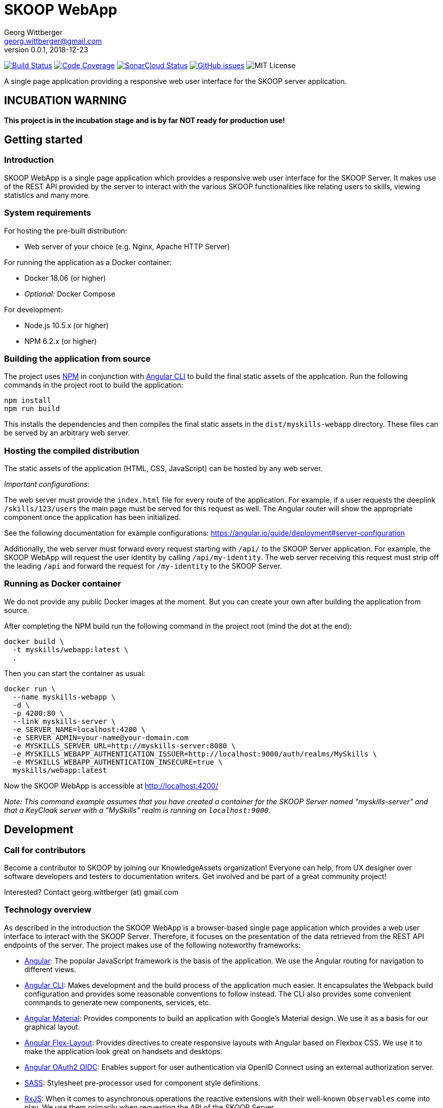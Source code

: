 = SKOOP WebApp
Georg Wittberger <georg.wittberger@gmail.com>
v0.0.1, 2018-12-23

image:https://travis-ci.org/T-Systems-MMS/skoop-webapp.svg?branch=master["Build Status", link="https://travis-ci.org/T-Systems-MMS/skoop-webapp"]
image:https://codecov.io/gh/T-Systems-MMS/skoop-webapp/branch/master/graph/badge.svg["Code Coverage", link="https://codecov.io/gh/T-Systems-MMS/skoop-webapp"]
image:https://sonarcloud.io/api/project_badges/measure?project=T-Systems-MMS_skoop-webapp&metric=alert_status["SonarCloud Status", link="https://sonarcloud.io/dashboard?id=T-Systems-MMS_skoop-webapp"]
image:https://img.shields.io/github/issues-raw/T-Systems-MMS/skoop-webapp.svg["GitHub issues",link="https://github.com/T-Systems-MMS/skoop-webapp/issues"]
image:https://img.shields.io/github/license/T-Systems-MMS/skoop-webapp.svg["MIT License"]

A single page application providing a responsive web user interface for the SKOOP server application.

== INCUBATION WARNING

*This project is in the incubation stage and is by far NOT ready for production use!*

== Getting started

=== Introduction

SKOOP WebApp is a single page application which provides a responsive web user interface for the SKOOP Server. It makes use of the REST API provided by the server to interact with the various SKOOP functionalities like relating users to skills, viewing statistics and many more.

=== System requirements

For hosting the pre-built distribution:

* Web server of your choice (e.g. Nginx, Apache HTTP Server)

For running the application as a Docker container:

* Docker 18.06 (or higher)
* _Optional:_ Docker Compose

For development:

* Node.js 10.5.x (or higher)
* NPM 6.2.x (or higher)

=== Building the application from source

The project uses https://www.npmjs.com/[NPM] in conjunction with https://github.com/angular/angular-cli[Angular CLI] to build the final static assets of the application. Run the following commands in the project root to build the application:

    npm install
    npm run build

This installs the dependencies and then compiles the final static assets in the `dist/myskills-webapp` directory. These files can be served by an arbitrary web server.

=== Hosting the compiled distribution

The static assets of the application (HTML, CSS, JavaScript) can be hosted by any web server.

_Important configurations:_

The web server must provide the `index.html` file for every route of the application. For example, if a user requests the deeplink `/skills/123/users` the main page must be served for this request as well. The Angular router will show the appropriate component once the application has been initialized.

See the following documentation for example configurations: https://angular.io/guide/deployment#server-configuration

Additionally, the web server must forward every request starting with `/api/` to the SKOOP Server application. For example, the SKOOP WebApp will request the user identity by calling `/api/my-identity`. The web server receiving this request must strip off the leading `/api` and forward the request for `/my-identity` to the SKOOP Server.

=== Running as Docker container

We do not provide any public Docker images at the moment. But you can create your own after building the application from source.

After completing the NPM build run the following command in the project root (mind the dot at the end):

----
docker build \
  -t myskills/webapp:latest \
  .
----

Then you can start the container as usual:

----
docker run \
  --name myskills-webapp \
  -d \
  -p 4200:80 \
  --link myskills-server \
  -e SERVER_NAME=localhost:4200 \
  -e SERVER_ADMIN=your-name@your-domain.com
  -e MYSKILLS_SERVER_URL=http://myskills-server:8080 \
  -e MYSKILLS_WEBAPP_AUTHENTICATION_ISSUER=http://localhost:9000/auth/realms/MySkills \
  -e MYSKILLS_WEBAPP_AUTHENTICATION_INSECURE=true \
  myskills/webapp:latest
----

Now the SKOOP WebApp is accessible at http://localhost:4200/

_Note: This command example assumes that you have created a container for the SKOOP Server named "myskills-server" and that a KeyCloak server with a "MySkills" realm is running on `localhost:9000`._

== Development

=== Call for contributors

Become a contributor to SKOOP by joining our KnowledgeAssets organization! Everyone can help, from UX designer over software developers and testers to documentation writers. Get involved and be part of a great community project!

Interested? Contact georg.wittberger (at) gmail.com

=== Technology overview

As described in the introduction the SKOOP WebApp is a browser-based single page application which provides a web user interface to interact with the SKOOP Server. Therefore, it focuses on the presentation of the data retrieved from the REST API endpoints of the server. The project makes use of the following noteworthy frameworks:

* https://angular.io/[Angular]: The popular JavaScript framework is the basis of the application. We use the Angular routing for navigation to different views.
* https://github.com/angular/angular-cli[Angular CLI]: Makes development and the build process of the application much easier. It encapsulates the Webpack build configuration and provides some reasonable conventions to follow instead. The CLI also provides some convenient commands to generate new components, services, etc.
* https://material.angular.io/[Angular Material]: Provides components to build an application with Google's Material design. We use it as a basis for our graphical layout.
* https://github.com/angular/flex-layout[Angular Flex-Layout]: Provides directives to create responsive layouts with Angular based on Flexbox CSS. We use it to make the application look great on handsets and desktops.
* https://github.com/manfredsteyer/angular-oauth2-oidc[Angular OAuth2 OIDC]: Enables support for user authentication via OpenID Connect using an external authorization server.
* https://sass-lang.com/[SASS]: Stylesheet pre-processor used for component style definitions.
* https://rxjs-dev.firebaseapp.com/[RxJS]: When it comes to asynchronous operations the reactive extensions with their well-known `Observables` come into play. We use them primarily when requesting the API of the SKOOP Server.
* https://karma-runner.github.io/[Karma] and https://jasmine.github.io/[Jasmine]: The standard tools for test automation in Angular projects.

=== Installing the dependencies

Before starting with development you have to download the project dependencies using NPM. Run the following command in the project root:

    npm install

The installation takes some time... be patient 😴

=== Running the development server

Once the dependencies have been installed you can launch the Webpack development server by running this command:

    npm start

As soon as the server is running open this URL in your browser: http://localhost:4200/

Webpack automatically reloads modules when you change the source code. There is no need to restart the server after each modification.

The server proxies all requests starting with the path `/api/` to http://localhost:8080/ (stripping that prefix). For example, a request to `/api/skills` will be forwarded to `http://localhost:8080/skills`. This allows the development server to collaborate with the real SKOOP Server application.

=== Configuring authentication

In order to set up the OpenID Connect login you need to install a local https://www.keycloak.org/[KeyCloak] server and configure an appropriate realm.

In the development configuration the SKOOP WebApp assumes that the KeyCloak server is available at `localhost:9000`. Currently, there is no option for external configuration. If you have to use a different host or port please temporarily adjust the configuration in `src/environments/environment.ts`.

There must be a realm called `MySkills` which allows the client `myskills` to perform the OpenID Connect implicit flow.

Please see the https://github.com/KnowledgeAssets/myskills-server[MySkills Server] for more hints and a preconfigured KeyCloak test realm.

=== Testing the application

The automated tests can be executed by running the following command in the project root:

    npm test

_Note: The Karma configuration relies on Chrome as the browser to run the tests._

Travis CI uploads test coverage reports to https://codecov.io[codecov.io]. Uploaded reports can be found https://codecov.io/gh/KnowledgeAssets/myskills-webapp[here].

=== Architecture overview

Fundamentally, the SKOOP WebApp project follows the principles of https://angular.io/[Angular] projects. The directory structure and naming follows the conventions given by the https://github.com/angular/angular-cli[Angular CLI] tool and the https://angular.io/guide/styleguide[Angular style guide].

==== Source code structure

In the application source directory `src/app` there are various subdirectories focusing on specific parts of the domain model. For example, the directory `src/app/my-skills` contains everything related to the presentation of the user's personal skill profile page (components, services, tests). The `src/app/shared` directory contains cross-cutting sources which are used all across the application.

==== Routing

The routing to different views is accomplished by the Angular router. The configuration is encapsulated in its own module `src/app/app-routing.module.ts`.

==== Material components

The import of all Angular Material components is also centralized in the module `src/app/app-material.module.ts`. This module can also be imported in test specs to have the Material components ready to go.

==== Authentication and authorization

The application makes use of the https://github.com/manfredsteyer/angular-oauth2-oidc[Angular OAuth2 OIDC] module to authenticates users against an external OpenID Connect provider (e.g. KeyCloak) using the implicit flow. The obtained ID tokens are automatically added to any API requests sent to the SKOOP Server using an auto-configured `HttpInterceptor`.

==== Styling

The directory `src/styles` is configured as a Sass include path. All files from this directory can be imported directly without traversal. For example, the variables module `src/styles/_variables.scss` can be imported in any other Sass source file using `@import 'variables';`.

==== Environment configuration

Environment-specific configuration is located in the module `src/environments/environment.ts` (Angular CLI convention). This module contains the development configuration. During the production build this module is replaced by the production version `environment.prod.ts`. The main HTML page `src/index.html` is handled in a similar way. During the production build it is replaced by `src/index.prod.html`.

The concept for external environment configuration assumes that environment-specific settings are given as `meta` elements in the main HTML page. Therefore, the production `environment` module looks for external configuration in such specific `meta` elements in the document.

The main HTML page for production contains the supported `meta` elements with server-side-include tags inside their `content` attributes. This allows the Apache HTTP Server hosting the SKOOP WebApp to resolve these placeholders to configuration values given as external environment variables.

==== Code guidelines

There are some general design principles to follow in the project.

Components should never make use of the `HttpClient` directly. Calling the API of the SKOOP Server is the responsibility of services. These services should return the `Observable` of the HTTP response directly to their calling code without subscribing on their own (except there is some reason to do so).

Reusable styles should be written as Sass mixins in the file `src/styles/_mixins.scss`. Common values for sizes and colors should be written as variables in the file `src/styles/_variables.scss` and then the variable should be used for the specific style property.

== License

https://opensource.org/licenses/MIT[MIT]
